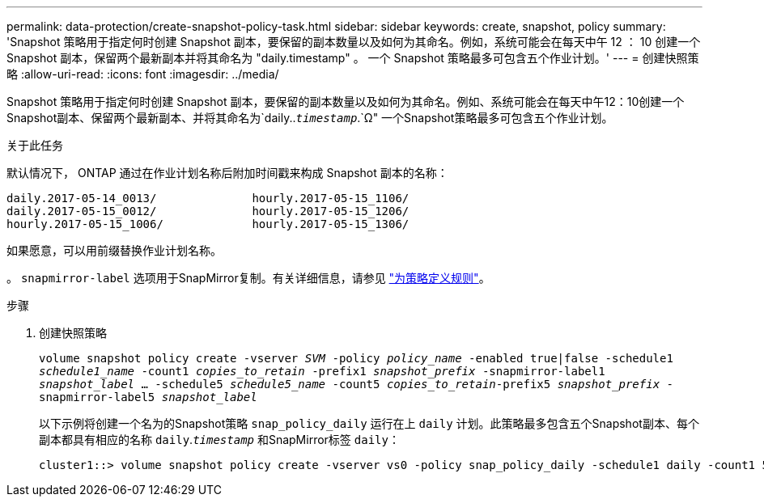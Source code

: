 ---
permalink: data-protection/create-snapshot-policy-task.html 
sidebar: sidebar 
keywords: create, snapshot, policy 
summary: 'Snapshot 策略用于指定何时创建 Snapshot 副本，要保留的副本数量以及如何为其命名。例如，系统可能会在每天中午 12 ： 10 创建一个 Snapshot 副本，保留两个最新副本并将其命名为 "daily.timestamp" 。 一个 Snapshot 策略最多可包含五个作业计划。' 
---
= 创建快照策略
:allow-uri-read: 
:icons: font
:imagesdir: ../media/


[role="lead"]
Snapshot 策略用于指定何时创建 Snapshot 副本，要保留的副本数量以及如何为其命名。例如、系统可能会在每天中午12：10创建一个Snapshot副本、保留两个最新副本、并将其命名为`daily..`_timestamp_`.`Ω" 一个Snapshot策略最多可包含五个作业计划。

.关于此任务
默认情况下， ONTAP 通过在作业计划名称后附加时间戳来构成 Snapshot 副本的名称：

[listing]
----
daily.2017-05-14_0013/              hourly.2017-05-15_1106/
daily.2017-05-15_0012/              hourly.2017-05-15_1206/
hourly.2017-05-15_1006/             hourly.2017-05-15_1306/
----
如果愿意，可以用前缀替换作业计划名称。

。 `snapmirror-label` 选项用于SnapMirror复制。有关详细信息，请参见 link:define-rule-policy-task.html["为策略定义规则"]。

.步骤
. 创建快照策略
+
`volume snapshot policy create -vserver _SVM_ -policy _policy_name_ -enabled true|false -schedule1 _schedule1_name_ -count1 _copies_to_retain_ -prefix1 _snapshot_prefix_ -snapmirror-label1 _snapshot_label_ ... -schedule5 _schedule5_name_ -count5 _copies_to_retain_-prefix5 _snapshot_prefix_ -snapmirror-label5 _snapshot_label_`

+
以下示例将创建一个名为的Snapshot策略 `snap_policy_daily` 运行在上 `daily` 计划。此策略最多包含五个Snapshot副本、每个副本都具有相应的名称 `daily`.`_timestamp_` 和SnapMirror标签 `daily`：

+
[listing]
----
cluster1::> volume snapshot policy create -vserver vs0 -policy snap_policy_daily -schedule1 daily -count1 5 -snapmirror-label1 daily
----

